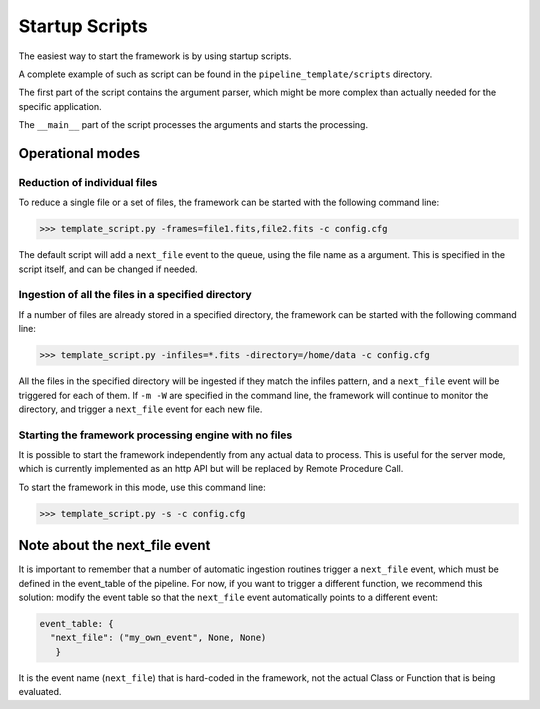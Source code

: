 .. _startup_scripts:

Startup Scripts
===============

The easiest way to start the framework is by using startup scripts.

A complete example of such as script can be found in the ``pipeline_template/scripts`` directory.

The first part of the script contains the argument parser, which might be more complex than actually needed
for the specific application.

The ``__main__`` part of the script processes the arguments and starts the processing.

Operational modes
^^^^^^^^^^^^^^^^^

Reduction of individual files
-----------------------------

To reduce a single file or a set of files, the framework can be started with the following command line:

.. code-block:: python

  >>> template_script.py -frames=file1.fits,file2.fits -c config.cfg

The default script will add a ``next_file`` event to the queue, using the file name as a argument. This is
specified in the script itself, and can be changed if needed.

Ingestion of all the files in a specified directory
---------------------------------------------------

If a number of files are already stored in a specified directory, the framework can be started with the
following command line:

.. code-block:: python

  >>> template_script.py -infiles=*.fits -directory=/home/data -c config.cfg

All the files in the specified directory will be ingested if they match the infiles pattern, and a
``next_file`` event will be triggered for each of them. If ``-m -W`` are specified in the command line,
the framework will continue to monitor the directory, and trigger a ``next_file`` event for each new file.

Starting the framework processing engine with no files
------------------------------------------------------

It is possible to start the framework independently from any actual data to process. This is useful
for the server mode, which is currently implemented as an http API but will be replaced by Remote Procedure
Call.

To start the framework in this mode, use this command line:

.. code-block:: python

  >>> template_script.py -s -c config.cfg

Note about the next_file event
^^^^^^^^^^^^^^^^^^^^^^^^^^^^^^

It is important to remember that a number of automatic ingestion routines trigger a ``next_file`` event,
which must be defined in the event_table of the pipeline.
For now, if you want to trigger a different function, we recommend this solution: modify the event table
so that the ``next_file`` event automatically points to a different event:

.. code-block:: python

   event_table: {
     "next_file": ("my_own_event", None, None)
      }

It is the event name (``next_file``) that is hard-coded in the framework, not the actual Class or Function that
is being evaluated.
